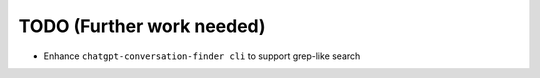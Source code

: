 TODO (Further work needed)
==========================

- Enhance ``chatgpt-conversation-finder cli`` to support grep-like search
